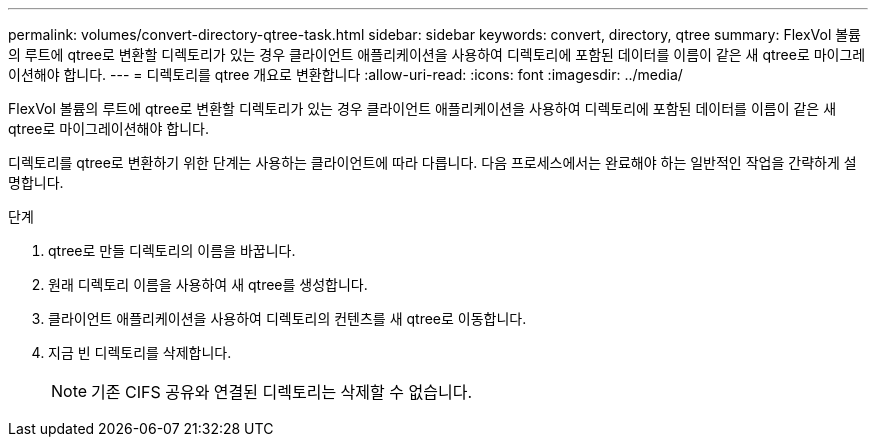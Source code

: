 ---
permalink: volumes/convert-directory-qtree-task.html 
sidebar: sidebar 
keywords: convert, directory, qtree 
summary: FlexVol 볼륨의 루트에 qtree로 변환할 디렉토리가 있는 경우 클라이언트 애플리케이션을 사용하여 디렉토리에 포함된 데이터를 이름이 같은 새 qtree로 마이그레이션해야 합니다. 
---
= 디렉토리를 qtree 개요로 변환합니다
:allow-uri-read: 
:icons: font
:imagesdir: ../media/


[role="lead"]
FlexVol 볼륨의 루트에 qtree로 변환할 디렉토리가 있는 경우 클라이언트 애플리케이션을 사용하여 디렉토리에 포함된 데이터를 이름이 같은 새 qtree로 마이그레이션해야 합니다.

디렉토리를 qtree로 변환하기 위한 단계는 사용하는 클라이언트에 따라 다릅니다. 다음 프로세스에서는 완료해야 하는 일반적인 작업을 간략하게 설명합니다.

.단계
. qtree로 만들 디렉토리의 이름을 바꿉니다.
. 원래 디렉토리 이름을 사용하여 새 qtree를 생성합니다.
. 클라이언트 애플리케이션을 사용하여 디렉토리의 컨텐츠를 새 qtree로 이동합니다.
. 지금 빈 디렉토리를 삭제합니다.
+
[NOTE]
====
기존 CIFS 공유와 연결된 디렉토리는 삭제할 수 없습니다.

====

